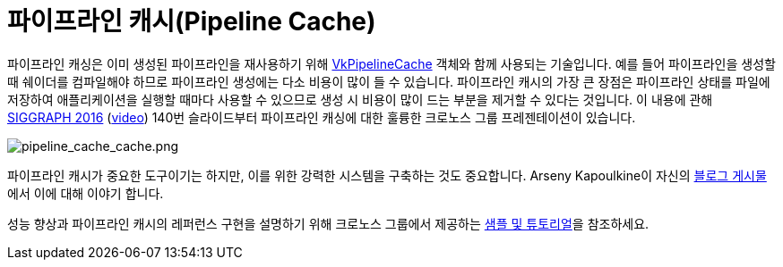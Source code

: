 // Copyright 2019-2022 The Khronos Group, Inc.
// SPDX-License-Identifier: CC-BY-4.0

ifndef::chapters[:chapters:]
ifndef::images[:images: images/]

[[pipeline-cache]]
= 파이프라인 캐시(Pipeline Cache)

파이프라인 캐싱은 이미 생성된 파이프라인을 재사용하기 위해 link:https://docs.vulkan.org/spec/latest/chapters/pipelines.html#VkPipelineCache[VkPipelineCache] 객체와 함께 사용되는 기술입니다. 예를 들어 파이프라인을 생성할 때 쉐이더를 컴파일해야 하므로 파이프라인 생성에는 다소 비용이 많이 들 수 있습니다. 파이프라인 캐시의 가장 큰 장점은 파이프라인 상태를 파일에 저장하여 애플리케이션을 실행할 때마다 사용할 수 있으므로 생성 시 비용이 많이 드는 부분을 제거할 수 있다는 것입니다. 이 내용에 관해 link:https://www.khronos.org/assets/uploads/developers/library/2016-siggraph/3D-BOF-SIGGRAPH_Jul16.pdf[SIGGRAPH 2016] (link:https://www.youtube.com/watch?v=owuJRPKIUAg&t=1045s[video]) 140번 슬라이드부터 파이프라인 캐싱에 대한 훌륭한 크로노스 그룹 프레젠테이션이 있습니다.

image::../../../chapters/images/pipeline_cache_cache.png[pipeline_cache_cache.png]

파이프라인 캐시가 중요한 도구이기는 하지만, 이를 위한 강력한 시스템을 구축하는 것도 중요합니다. Arseny Kapoulkine이 자신의 link:https://zeux.io/2019/07/17/serializing-pipeline-cache/[블로그 게시물]에서 이에 대해 이야기 합니다.

성능 향상과 파이프라인 캐시의 레퍼런스 구현을 설명하기 위해 크로노스 그룹에서 제공하는 link:https://github.com/KhronosGroup/Vulkan-Samples/tree/main/samples/performance/pipeline_cache[샘플 및 튜토리얼]을 참조하세요.
